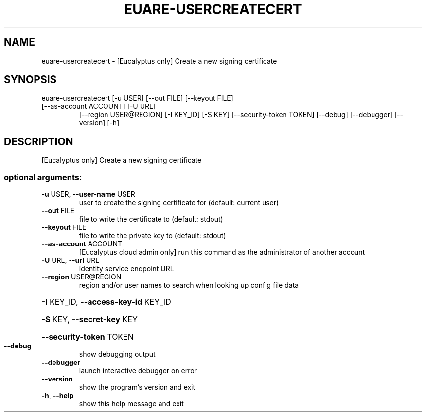 .\" DO NOT MODIFY THIS FILE!  It was generated by help2man 1.47.1.
.TH EUARE-USERCREATECERT "1" "July 2015" "euca2ools 3.2.1" "User Commands"
.SH NAME
euare-usercreatecert \- [Eucalyptus only] Create a new signing certificate
.SH SYNOPSIS
euare\-usercreatecert [\-u USER] [\-\-out FILE] [\-\-keyout FILE]
.TP
[\-\-as\-account ACCOUNT] [\-U URL]
[\-\-region USER@REGION] [\-I KEY_ID] [\-S KEY]
[\-\-security\-token TOKEN] [\-\-debug] [\-\-debugger]
[\-\-version] [\-h]
.SH DESCRIPTION
[Eucalyptus only] Create a new signing certificate
.SS "optional arguments:"
.TP
\fB\-u\fR USER, \fB\-\-user\-name\fR USER
user to create the signing certificate for (default:
current user)
.TP
\fB\-\-out\fR FILE
file to write the certificate to (default: stdout)
.TP
\fB\-\-keyout\fR FILE
file to write the private key to (default: stdout)
.TP
\fB\-\-as\-account\fR ACCOUNT
[Eucalyptus cloud admin only] run this command as the
administrator of another account
.TP
\fB\-U\fR URL, \fB\-\-url\fR URL
identity service endpoint URL
.TP
\fB\-\-region\fR USER@REGION
region and/or user names to search when looking up
config file data
.HP
\fB\-I\fR KEY_ID, \fB\-\-access\-key\-id\fR KEY_ID
.HP
\fB\-S\fR KEY, \fB\-\-secret\-key\fR KEY
.HP
\fB\-\-security\-token\fR TOKEN
.TP
\fB\-\-debug\fR
show debugging output
.TP
\fB\-\-debugger\fR
launch interactive debugger on error
.TP
\fB\-\-version\fR
show the program's version and exit
.TP
\fB\-h\fR, \fB\-\-help\fR
show this help message and exit
